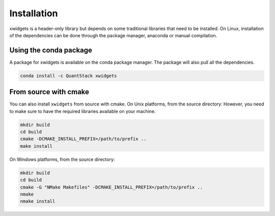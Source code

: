 .. Copyright (c) 2017, Johan Mabille and Sylvain Corlay

   Distributed under the terms of the BSD 3-Clause License.

   The full license is in the file LICENSE, distributed with this software.


.. raw:: html

   <style>
   .rst-content .section>img {
       width: 30px;
       margin-bottom: 0;
       margin-top: 0;
       margin-right: 15px;
       margin-left: 15px;
       float: left;
   }
   </style>

Installation
============

xwidgets is a header-only library but depends on some traditional libraries that need to be installed.
On Linux, installation of the dependencies can be done through the package manager, anaconda or manual compilation.

.. image:: conda.svg

Using the conda package
-----------------------

A package for xwidgets is available on the conda package manager.
The package will also pull all the dependencies.

.. code::

    conda install -c QuantStack xwidgets 

.. image:: cmake.svg

From source with cmake
----------------------

You can also install ``xwidgets`` from source with cmake. On Unix platforms, from the source directory:
However, you need to make sure to have the required libraries available on your machine.

.. code::

    mkdir build
    cd build
    cmake -DCMAKE_INSTALL_PREFIX=/path/to/prefix ..
    make install

On Windows platforms, from the source directory:

.. code::

    mkdir build
    cd build
    cmake -G "NMake Makefiles" -DCMAKE_INSTALL_PREFIX=/path/to/prefix ..
    nmake
    nmake install
